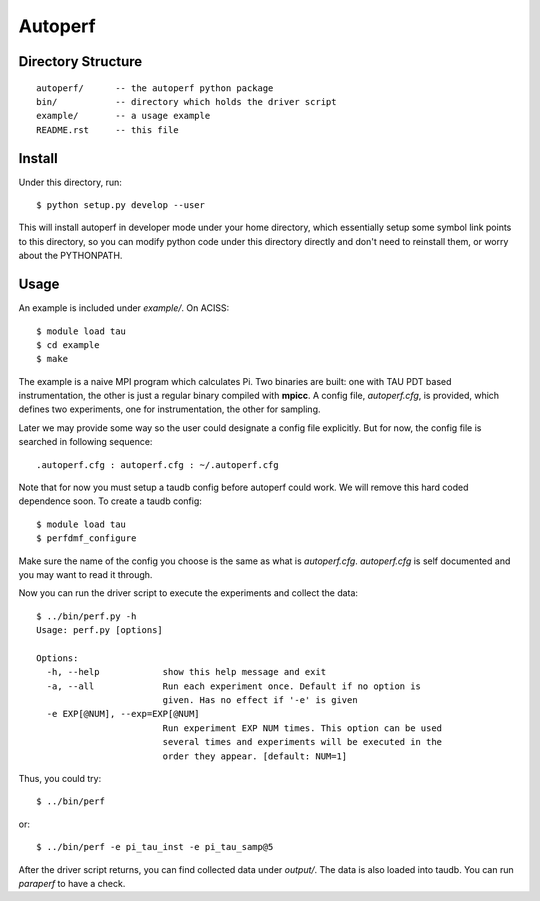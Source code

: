 ========
Autoperf
========

Directory Structure
===================
::

  autoperf/      -- the autoperf python package
  bin/           -- directory which holds the driver script
  example/       -- a usage example
  README.rst     -- this file


Install
===================
Under this directory, run::

  $ python setup.py develop --user

This will install autoperf in developer mode under your home
directory, which essentially setup some symbol link points to this
directory, so you can modify python code under this directory directly
and don't need to reinstall them, or worry about the PYTHONPATH.

Usage
===================
An example is included under *example/*. On ACISS::

  $ module load tau
  $ cd example
  $ make

The example is a naive MPI program which calculates Pi. Two binaries
are built: one with TAU PDT based instrumentation, the other is just a
regular binary compiled with **mpicc**. A config file, *autoperf.cfg*,
is provided, which defines two experiments, one for instrumentation,
the other for sampling.

Later we may provide some way so the user could designate a config
file explicitly. But for now, the config file is searched in following
sequence::

  .autoperf.cfg : autoperf.cfg : ~/.autoperf.cfg

Note that for now you must setup a taudb config before autoperf could
work. We will remove this hard coded dependence soon. To create a
taudb config::

  $ module load tau
  $ perfdmf_configure

Make sure the name of the config you choose is the same as what is
*autoperf.cfg*. *autoperf.cfg* is self documented and you may want to
read it through.

Now you can run the driver script to execute the experiments and
collect the data::

  $ ../bin/perf.py -h
  Usage: perf.py [options]
  
  Options:
    -h, --help            show this help message and exit
    -a, --all             Run each experiment once. Default if no option is
                          given. Has no effect if '-e' is given
    -e EXP[@NUM], --exp=EXP[@NUM]
                          Run experiment EXP NUM times. This option can be used
                          several times and experiments will be executed in the
                          order they appear. [default: NUM=1]

Thus, you could try::

  $ ../bin/perf

or::

  $ ../bin/perf -e pi_tau_inst -e pi_tau_samp@5

After the driver script returns, you can find collected data under
*output/*. The data is also loaded into taudb. You can run *paraperf*
to have a check.

